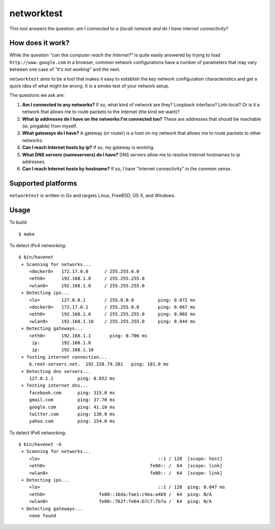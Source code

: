 ===========
networktest
===========

.. image:: https://api.travis-ci.org/numerodix/networktest.png?branch=master
    :target: https://travis-ci.org/numerodix/networktest

This tool answers the question: *am I connected to a (local) network and do I
have internet connectivity?*




How does it work?
=================

While the question *"can this computer reach the Internet?"* is quite easily
answered by trying to load ``http://www.google.com`` in a browser, common
network configurations have a number of parameters that may vary between one
case of *"it's not working"* and the next.

``networktest`` aims to be a tool that makes it easy to establish the key
network configuration characteristics and get a quick idea of what might be
wrong. It is a smoke test of your network setup.

The questions we ask are:

1. **Am I connected to any networks?** If so, what kind of network are they?
   Loopback interface? Link-local? Or is it a network that allows me to route
   packets to the Internet (the kind we want)?

2. **What ip addresses do I have on the networks I'm connected too?** These
   are addresses that should be reachable (ie. pingable) from myself.

3. **What gateways do I have?** A gateway (or router) is a host on my network
   that allows me to route packets to other networks.

4. **Can I reach Internet hosts by ip?** If so, my gateway is working.

5. **What DNS servers (nameservers) do I have?** DNS servers allow me to
   resolve Internet hostnames to ip addresses.

6. **Can I reach Internet hosts by hostname?** If so, I have "Internet
   connectivity" in the common sense.




Supported platforms
===================

``networktest`` is written in Go and targets Linux, FreeBSD, OS X, and Windows.




Usage
=====

To build::
    
    $ make

To detect IPv4 networking::

    $ bin/havenet
     + Scanning for networks...
        <docker0>   172.17.0.0      / 255.255.0.0    
        <eth0>      192.168.1.0     / 255.255.255.0  
        <wlan0>     192.168.1.0     / 255.255.255.0  
     + Detecting ips...
        <lo>        127.0.0.1       / 255.0.0.0         ping: 0.072 ms
        <docker0>   172.17.0.1      / 255.255.0.0       ping: 0.067 ms
        <eth0>      192.168.1.6     / 255.255.255.0     ping: 0.065 ms
        <wlan0>     192.168.1.10    / 255.255.255.0     ping: 0.044 ms
     + Detecting gateways...
        <eth0>      192.168.1.1       ping: 0.706 ms
         ip:        192.168.1.6    
         ip:        192.168.1.10   
     + Testing internet connection...
        b.root-servers.net.  192.228.79.201   ping: 181.0 ms
     + Detecting dns servers...
        127.0.1.1         ping: 0.052 ms
     + Testing internet dns...
        facebook.com      ping: 315.0 ms
        gmail.com         ping: 37.70 ms
        google.com        ping: 41.10 ms
        twitter.com       ping: 130.0 ms
        yahoo.com         ping: 154.0 ms

To detect IPv6 networking::

    $ bin/havenet -6
     + Scanning for networks...
        <lo>                                            ::1 / 128  [scope: host]
        <eth0>                                       fe80:: /  64  [scope: link]
        <wlan0>                                      fe80:: /  64  [scope: link]
     + Detecting ips...
        <lo>                                            ::1 / 128  ping: 0.047 ms
        <eth0>                    fe80::16da:fae1:c9ea:a4b9 /  64  ping: N/A
        <wlan0>                   fe80::762f:fe64:b7c7:7b7a /  64  ping: N/A
     + Detecting gateways...
        none found
